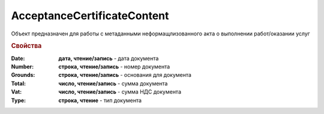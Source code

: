﻿AcceptanceCertificateContent
============================

Объект предназначен для работы с метаданными неформащлизованного акта о выполнении работ/оказании услуг

.. rubric:: Свойства

:Date:
  **дата, чтение/запись** - дата документа

:Number:
  **строка, чтение/запись** - номер документа

:Grounds:
  **строка, чтение/запись** - основания для документа

:Total:
  **число, чтение/запись** - сумма документа

:Vat:
  **число, чтение/запись** - сумма НДС документа

:Type:
  **строка, чтение** - тип документа
